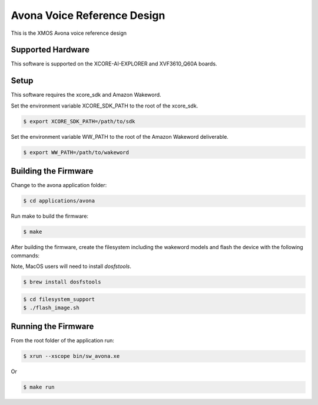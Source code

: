 ============================
Avona Voice Reference Design
============================

This is the XMOS Avona voice reference design

****************** 
Supported Hardware
****************** 

This software is supported on the XCORE-AI-EXPLORER and XVF3610_Q60A boards.

***** 
Setup
***** 

This software requires the xcore_sdk and Amazon Wakeword.

Set the environment variable XCORE_SDK_PATH to the root of the xcore_sdk.

.. code-block:: console

    $ export XCORE_SDK_PATH=/path/to/sdk

Set the environment variable WW_PATH to the root of the Amazon Wakeword deliverable.

.. code-block:: console

    $ export WW_PATH=/path/to/wakeword


*********************
Building the Firmware
*********************

Change to the avona application folder:

.. code-block:: console

    $ cd applications/avona

Run make to build the firmware:

.. code-block:: console

    $ make

After building the firmware, create the filesystem including the wakeword models and flash the device with the following commands:

Note, MacOS users will need to install `dosfstools`.

.. code-block:: console

    $ brew install dosfstools

.. code-block:: console

    $ cd filesystem_support
    $ ./flash_image.sh


********************
Running the Firmware
********************

From the root folder of the application run:

.. code-block:: console

    $ xrun --xscope bin/sw_avona.xe

Or

.. code-block:: console

    $ make run
